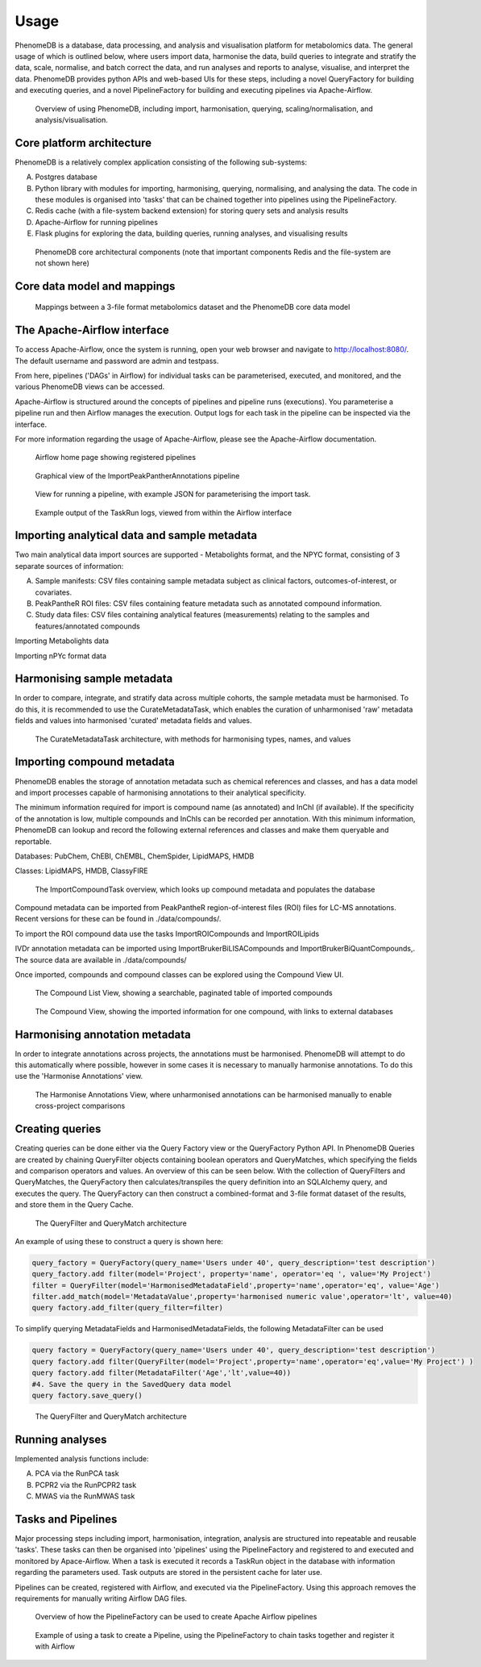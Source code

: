 Usage
=====

PhenomeDB is a database, data processing, and analysis and visualisation platform for metabolomics data. The general usage of which is outlined below, where users import data, harmonise the data, build queries to integrate and stratify the data, scale, normalise, and batch correct the data, and run analyses and reports to analyse, visualise, and interpret the data. PhenomeDB provides python APIs and web-based UIs for these steps, including a novel QueryFactory for building and executing queries, and a novel PipelineFactory for building and executing pipelines via Apache-Airflow.

.. figure:: ./_images/method-development-overview.png
  :width: 400
  :alt: PhenomeDB usage overview

  Overview of using PhenomeDB, including import, harmonisation, querying, scaling/normalisation, and analysis/visualisation.

Core platform architecture
--------------------------
PhenomeDB is a relatively complex application consisting of the following sub-systems:

A. Postgres database
B. Python library with modules for importing, harmonising, querying, normalising, and analysing the data. The code in these modules is organised into 'tasks' that can be chained together into pipelines using the PipelineFactory.
C. Redis cache (with a file-system backend extension) for storing query sets and analysis results
D. Apache-Airflow for running pipelines
E. Flask plugins for exploring the data, building queries, running analyses, and visualising results

.. figure:: ./_images/phenomedb-software-main-components.png
  :width: 500
  :alt: PhenomeDB core architecture

  PhenomeDB core architectural components (note that important components Redis and the file-system are not shown here)

Core data model and mappings
----------------------------
.. figure:: ./_images/source-to-model.png
  :width: 600
  :alt: Mappings between 3-file format at PhenomeDB

  Mappings between a 3-file format metabolomics dataset and the PhenomeDB core data model

The Apache-Airflow interface
----------------------------

To access Apache-Airflow, once the system is running, open your web browser and navigate to http://localhost:8080/. The default username and password are admin and testpass.

From here, pipelines ('DAGs' in Airflow) for individual tasks can be parameterised, executed, and monitored, and the various PhenomeDB views can be accessed.

Apache-Airflow is structured around the concepts of pipelines and pipeline runs (executions). You parameterise a pipeline run and then Airflow manages the execution. Output logs for each task in the pipeline can be inspected via the interface.

For more information regarding the usage of Apache-Airflow, please see the Apache-Airflow documentation.

.. figure:: ./_images/airflow-ui-1.png
  :width: 600
  :alt: Airflow UI home

  Airflow home page showing registered pipelines

.. figure:: ./_images/airflow-ui-2.png
  :width: 600
  :alt: Airflow Pipeline Overview

  Graphical view of the ImportPeakPantherAnnotations pipeline

.. figure:: ./_images/airflow-ui-3.png
  :width: 600
  :alt: Airflow Run Pipeline

  View for running a pipeline, with example JSON for parameterising the import task.

.. figure:: ./_images/airflow-ui-4.png
  :width: 600
  :alt: Airflow Logs example

  Example output of the TaskRun logs, viewed from within the Airflow interface


Importing analytical data and sample metadata
---------------------------------------------

Two main analytical data import sources are supported - Metabolights format, and the NPYC format, consisting of 3 separate sources of information:

A. Sample manifests: CSV files containing sample metadata subject as clinical factors, outcomes-of-interest, or covariates.
B. PeakPantheR ROI files: CSV files containing feature metadata such as annotated compound information.
C. Study data files: CSV files containing analytical features (measurements) relating to the samples and features/annotated compounds

Importing Metabolights data

Importing nPYc format data


Harmonising sample metadata
---------------------------

In order to compare, integrate, and stratify data across multiple cohorts, the sample metadata must be harmonised. To do this, it is recommended to use the CurateMetadataTask, which enables the curation of unharmonised 'raw' metadata fields and values into harmonised 'curated' metadata fields and values.

.. figure:: ./_images/curate-metadata-task.png
  :width: 600
  :alt: PhenomeDB CurateMetadata task

  The CurateMetadataTask architecture, with methods for harmonising types, names, and values

Importing compound metadata
---------------------------

PhenomeDB enables the storage of annotation metadata such as chemical references and classes, and has a data model and import processes capable of harmonising annotations to their analytical specificity.

The minimum information required for import is compound name (as annotated) and InChI (if available). If the specificity of the annotation is low, multiple compounds and InChIs can be recorded per annotation. With this minimum information, PhenomeDB can lookup and record the following external references and classes and make them queryable and reportable.

Databases: PubChem, ChEBI, ChEMBL, ChemSpider, LipidMAPS, HMDB

Classes: LipidMAPS, HMDB, ClassyFIRE

.. figure:: ./_images/compound-task-overview.png
  :width: 600
  :alt: PhenomeDB ImportCompoundTask overview

  The ImportCompoundTask overview, which looks up compound metadata and populates the database

Compound metadata can be imported from PeakPantheR region-of-interest files (ROI) files for LC-MS annotations. Recent versions for these can be found in ./data/compounds/.

To import the ROI compound data use the tasks ImportROICompounds and ImportROILipids

IVDr annotation metadata can be imported using ImportBrukerBiLISACompounds and ImportBrukerBiQuantCompounds,. The source data are available in ./data/compounds/

Once imported, compounds and compound classes can be explored using the Compound View UI.

.. figure:: ./_images/compound-list-view.png
  :width: 600
  :alt: PhenomeDB Compound List View

  The Compound List View, showing a searchable, paginated table of imported compounds

.. figure:: ./_images/compound-view-example.png
  :width: 600
  :alt: PhenomeDB Compound View

  The Compound View, showing the imported information for one compound, with links to external databases

Harmonising annotation metadata
-------------------------------

In order to integrate annotations across projects, the annotations must be harmonised. PhenomeDB will attempt to do this automatically where possible, however in some cases it is necessary to manually harmonise annotations. To do this use the 'Harmonise Annotations' view.

.. figure:: ./_images/manual-annotation-harmonisation-view.png
  :width: 600
  :alt: PhenomeDB manual annotation harmonisation

  The Harmonise Annotations View, where unharmonised annotations can be harmonised manually to enable cross-project comparisons



Creating queries
----------------

Creating queries can be done either via the Query Factory view or the QueryFactory Python API. In PhenomeDB Queries are created by chaining QueryFilter objects containing boolean operators and QueryMatches, which specifying the fields and comparison operators and values. An overview of this can be seen below. With the collection of QueryFilters and QueryMatches, the QueryFactory then calculates/transpiles the query definition into an SQLAlchemy query, and executes the query. The QueryFactory can then construct a combined-format and 3-file format dataset of the results, and store them in the Query Cache.

.. figure:: ./_images/query-filters-overview.png
  :width: 600
  :alt: PhenomeDB QueryFactory QueryFilters and QueryMatches

  The QueryFilter and QueryMatch architecture

An example of using these to construct a query is shown here:

.. code-block:: python

    query_factory = QueryFactory(query_name='Users under 40', query_description='test description')
    query_factory.add filter(model='Project', property='name', operator='eq ', value='My Project')
    filter = QueryFilter(model='HarmonisedMetadataField',property='name',operator='eq', value='Age')
    filter.add_match(model='MetadataValue',property='harmonised numeric value',operator='lt', value=40)
    query factory.add_filter(query_filter=filter)

To simplify querying MetadataFields and HarmonisedMetadataFields, the following MetadataFilter can be used

.. code-block:: python

    query factory = QueryFactory(query_name='Users under 40', query_description='test description')
    query factory.add filter(QueryFilter(model='Project',property='name',operator='eq',value='My Project') )
    query factory.add filter(MetadataFilter('Age','lt',value=40))
    #4. Save the query in the SavedQuery data model
    query factory.save_query()

.. figure:: ./_images/query-filters-overview.png
  :width: 600
  :alt: PhenomeDB QueryFactory QueryFilters and QueryMatches

  The QueryFilter and QueryMatch architecture







Running analyses
----------------

Implemented analysis functions include:

A. PCA via the RunPCA task
B. PCPR2 via the RunPCPR2 task
C. MWAS via the RunMWAS task

Tasks and Pipelines
-------------------

Major processing steps including import, harmonisation, integration, analysis are structured into repeatable and reusable 'tasks'. These tasks can then be organised into 'pipelines' using the PipelineFactory and registered to and executed and monitored by Apace-Airflow. When a task is executed it records a TaskRun object in the database with information regarding the parameters used. Task outputs are stored in the persistent cache for later use.

Pipelines can be created, registered with Airflow, and executed via the PipelineFactory. Using this approach removes the requirements for manually writing Airflow DAG files.

.. figure:: ./_images/pipeline-factory-overview.png
  :width: 500
  :alt: PhenomeB PipelineFactory Overview

  Overview of how the PipelineFactory can be used to create Apache Airflow pipelines


.. figure:: ./_images/backfill-annotations-pipeline-overview.png
  :width: 500
  :alt: PhenomeB Pipeline Example

  Example of using a task to create a Pipeline, using the PipelineFactory to chain tasks together and register it with Airflow
